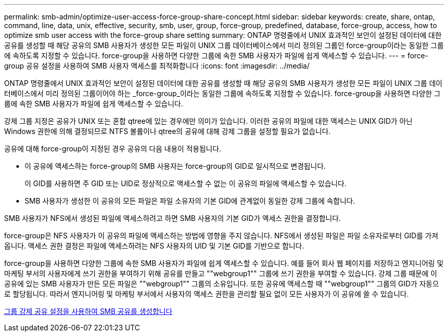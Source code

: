 ---
permalink: smb-admin/optimize-user-access-force-group-share-concept.html 
sidebar: sidebar 
keywords: create, share, ontap, command, line, data, unix, effective, security, smb, user, group, force-group, predefined, database, force-group, access, how to optimize smb user access with the force-group share setting 
summary: ONTAP 명령줄에서 UNIX 효과적인 보안이 설정된 데이터에 대한 공유를 생성할 때 해당 공유의 SMB 사용자가 생성한 모든 파일이 UNIX 그룹 데이터베이스에서 미리 정의된 그룹인 force-group이라는 동일한 그룹에 속하도록 지정할 수 있습니다. force-group을 사용하면 다양한 그룹에 속한 SMB 사용자가 파일에 쉽게 액세스할 수 있습니다. 
---
= force-group 공유 설정을 사용하여 SMB 사용자 액세스를 최적화합니다
:icons: font
:imagesdir: ../media/


[role="lead"]
ONTAP 명령줄에서 UNIX 효과적인 보안이 설정된 데이터에 대한 공유를 생성할 때 해당 공유의 SMB 사용자가 생성한 모든 파일이 UNIX 그룹 데이터베이스에서 미리 정의된 그룹이어야 하는 _force-group_이라는 동일한 그룹에 속하도록 지정할 수 있습니다. force-group을 사용하면 다양한 그룹에 속한 SMB 사용자가 파일에 쉽게 액세스할 수 있습니다.

강제 그룹 지정은 공유가 UNIX 또는 혼합 qtree에 있는 경우에만 의미가 있습니다. 이러한 공유의 파일에 대한 액세스는 UNIX GID가 아닌 Windows 권한에 의해 결정되므로 NTFS 볼륨이나 qtree의 공유에 대해 강제 그룹을 설정할 필요가 없습니다.

공유에 대해 force-group이 지정된 경우 공유의 다음 내용이 적용됩니다.

* 이 공유에 액세스하는 force-group의 SMB 사용자는 force-group의 GID로 일시적으로 변경됩니다.
+
이 GID를 사용하면 주 GID 또는 UID로 정상적으로 액세스할 수 없는 이 공유의 파일에 액세스할 수 있습니다.

* SMB 사용자가 생성한 이 공유의 모든 파일은 파일 소유자의 기본 GID에 관계없이 동일한 강제 그룹에 속합니다.


SMB 사용자가 NFS에서 생성된 파일에 액세스하려고 하면 SMB 사용자의 기본 GID가 액세스 권한을 결정합니다.

force-group은 NFS 사용자가 이 공유의 파일에 액세스하는 방법에 영향을 주지 않습니다. NFS에서 생성된 파일은 파일 소유자로부터 GID를 가져옵니다. 액세스 권한 결정은 파일에 액세스하려는 NFS 사용자의 UID 및 기본 GID를 기반으로 합니다.

force-group을 사용하면 다양한 그룹에 속한 SMB 사용자가 파일에 쉽게 액세스할 수 있습니다. 예를 들어 회사 웹 페이지를 저장하고 엔지니어링 및 마케팅 부서의 사용자에게 쓰기 권한을 부여하기 위해 공유를 만들고 ""webgroup1"" 그룹에 쓰기 권한을 부여할 수 있습니다. 강제 그룹 때문에 이 공유에 있는 SMB 사용자가 만든 모든 파일은 ""webgroup1"" 그룹의 소유입니다. 또한 공유에 액세스할 때 ""webgroup1"" 그룹의 GID가 자동으로 할당됩니다. 따라서 엔지니어링 및 마케팅 부서에서 사용자의 액세스 권한을 관리할 필요 없이 모든 사용자가 이 공유에 쓸 수 있습니다.

xref:create-share-force-group-setting-task.adoc[그룹 강제 공유 설정을 사용하여 SMB 공유를 생성합니다]
